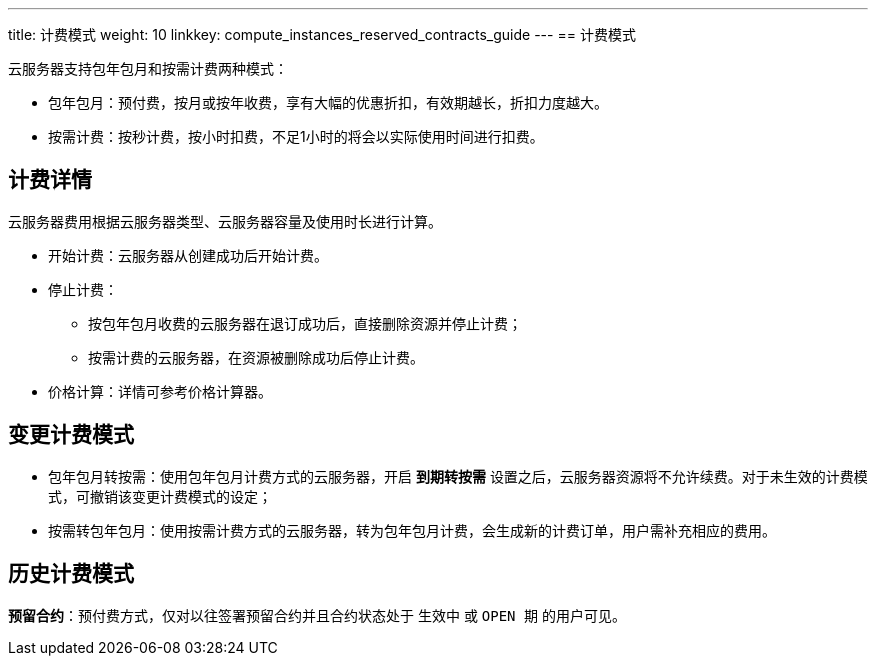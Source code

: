 ---
title: 计费模式
weight: 10
linkkey: compute_instances_reserved_contracts_guide
---
== 计费模式

云服务器支持包年包月和按需计费两种模式：

* 包年包月：预付费，按月或按年收费，享有大幅的优惠折扣，有效期越长，折扣力度越大。
* 按需计费：按秒计费，按小时扣费，不足1小时的将会以实际使用时间进行扣费。

== 计费详情

云服务器费用根据云服务器类型、云服务器容量及使用时长进行计算。

* 开始计费：云服务器从创建成功后开始计费。
* 停止计费：
 ** 按包年包月收费的云服务器在退订成功后，直接删除资源并停止计费；
 ** 按需计费的云服务器，在资源被删除成功后停止计费。
* 价格计算：详情可参考价格计算器。

== 变更计费模式

* 包年包月转按需：使用包年包月计费方式的云服务器，开启 *到期转按需* 设置之后，云服务器资源将不允许续费。对于未生效的计费模式，可撤销该变更计费模式的设定；
* 按需转包年包月：使用按需计费方式的云服务器，转为包年包月计费，会生成新的计费订单，用户需补充相应的费用。

== 历史计费模式

**预留合约**：预付费方式，仅对以往签署预留合约并且合约状态处于 `生效中` 或 `OPEN 期` 的用户可见。

